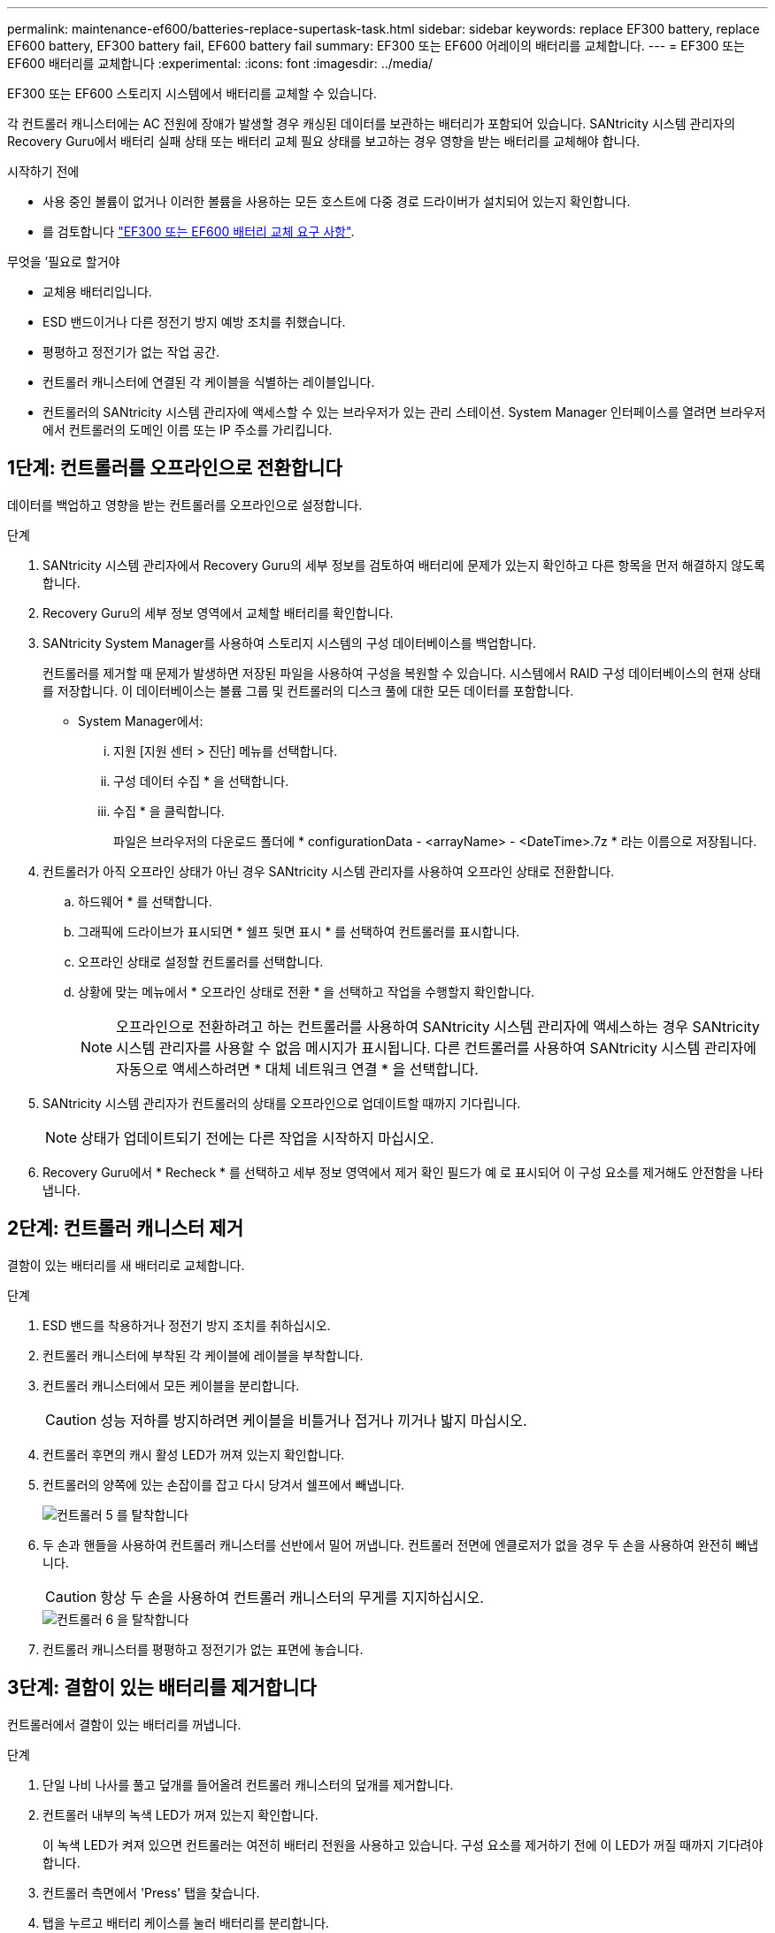 ---
permalink: maintenance-ef600/batteries-replace-supertask-task.html 
sidebar: sidebar 
keywords: replace EF300 battery, replace EF600 battery, EF300 battery fail, EF600 battery fail 
summary: EF300 또는 EF600 어레이의 배터리를 교체합니다. 
---
= EF300 또는 EF600 배터리를 교체합니다
:experimental: 
:icons: font
:imagesdir: ../media/


[role="lead"]
EF300 또는 EF600 스토리지 시스템에서 배터리를 교체할 수 있습니다.

각 컨트롤러 캐니스터에는 AC 전원에 장애가 발생할 경우 캐싱된 데이터를 보관하는 배터리가 포함되어 있습니다. SANtricity 시스템 관리자의 Recovery Guru에서 배터리 실패 상태 또는 배터리 교체 필요 상태를 보고하는 경우 영향을 받는 배터리를 교체해야 합니다.

.시작하기 전에
* 사용 중인 볼륨이 없거나 이러한 볼륨을 사용하는 모든 호스트에 다중 경로 드라이버가 설치되어 있는지 확인합니다.
* 를 검토합니다 link:batteries-overview-requirements-concept.html["EF300 또는 EF600 배터리 교체 요구 사항"].


.무엇을 &#8217;필요로 할거야
* 교체용 배터리입니다.
* ESD 밴드이거나 다른 정전기 방지 예방 조치를 취했습니다.
* 평평하고 정전기가 없는 작업 공간.
* 컨트롤러 캐니스터에 연결된 각 케이블을 식별하는 레이블입니다.
* 컨트롤러의 SANtricity 시스템 관리자에 액세스할 수 있는 브라우저가 있는 관리 스테이션. System Manager 인터페이스를 열려면 브라우저에서 컨트롤러의 도메인 이름 또는 IP 주소를 가리킵니다.




== 1단계: 컨트롤러를 오프라인으로 전환합니다

데이터를 백업하고 영향을 받는 컨트롤러를 오프라인으로 설정합니다.

.단계
. SANtricity 시스템 관리자에서 Recovery Guru의 세부 정보를 검토하여 배터리에 문제가 있는지 확인하고 다른 항목을 먼저 해결하지 않도록 합니다.
. Recovery Guru의 세부 정보 영역에서 교체할 배터리를 확인합니다.
. SANtricity System Manager를 사용하여 스토리지 시스템의 구성 데이터베이스를 백업합니다.
+
컨트롤러를 제거할 때 문제가 발생하면 저장된 파일을 사용하여 구성을 복원할 수 있습니다. 시스템에서 RAID 구성 데이터베이스의 현재 상태를 저장합니다. 이 데이터베이스는 볼륨 그룹 및 컨트롤러의 디스크 풀에 대한 모든 데이터를 포함합니다.

+
** System Manager에서:
+
... 지원 [지원 센터 > 진단] 메뉴를 선택합니다.
... 구성 데이터 수집 * 을 선택합니다.
... 수집 * 을 클릭합니다.
+
파일은 브라우저의 다운로드 폴더에 * configurationData - <arrayName> - <DateTime>.7z * 라는 이름으로 저장됩니다.





. 컨트롤러가 아직 오프라인 상태가 아닌 경우 SANtricity 시스템 관리자를 사용하여 오프라인 상태로 전환합니다.
+
.. 하드웨어 * 를 선택합니다.
.. 그래픽에 드라이브가 표시되면 * 쉘프 뒷면 표시 * 를 선택하여 컨트롤러를 표시합니다.
.. 오프라인 상태로 설정할 컨트롤러를 선택합니다.
.. 상황에 맞는 메뉴에서 * 오프라인 상태로 전환 * 을 선택하고 작업을 수행할지 확인합니다.
+

NOTE: 오프라인으로 전환하려고 하는 컨트롤러를 사용하여 SANtricity 시스템 관리자에 액세스하는 경우 SANtricity 시스템 관리자를 사용할 수 없음 메시지가 표시됩니다. 다른 컨트롤러를 사용하여 SANtricity 시스템 관리자에 자동으로 액세스하려면 * 대체 네트워크 연결 * 을 선택합니다.



. SANtricity 시스템 관리자가 컨트롤러의 상태를 오프라인으로 업데이트할 때까지 기다립니다.
+

NOTE: 상태가 업데이트되기 전에는 다른 작업을 시작하지 마십시오.

. Recovery Guru에서 * Recheck * 를 선택하고 세부 정보 영역에서 제거 확인 필드가 예 로 표시되어 이 구성 요소를 제거해도 안전함을 나타냅니다.




== 2단계: 컨트롤러 캐니스터 제거

결함이 있는 배터리를 새 배터리로 교체합니다.

.단계
. ESD 밴드를 착용하거나 정전기 방지 조치를 취하십시오.
. 컨트롤러 캐니스터에 부착된 각 케이블에 레이블을 부착합니다.
. 컨트롤러 캐니스터에서 모든 케이블을 분리합니다.
+

CAUTION: 성능 저하를 방지하려면 케이블을 비틀거나 접거나 끼거나 밟지 마십시오.

. 컨트롤러 후면의 캐시 활성 LED가 꺼져 있는지 확인합니다.
. 컨트롤러의 양쪽에 있는 손잡이를 잡고 다시 당겨서 쉘프에서 빼냅니다.
+
image::../media/remove_controller_5.png[컨트롤러 5 를 탈착합니다]

. 두 손과 핸들을 사용하여 컨트롤러 캐니스터를 선반에서 밀어 꺼냅니다. 컨트롤러 전면에 엔클로저가 없을 경우 두 손을 사용하여 완전히 빼냅니다.
+

CAUTION: 항상 두 손을 사용하여 컨트롤러 캐니스터의 무게를 지지하십시오.

+
image::../media/remove_controller_6.png[컨트롤러 6 을 탈착합니다]

. 컨트롤러 캐니스터를 평평하고 정전기가 없는 표면에 놓습니다.




== 3단계: 결함이 있는 배터리를 제거합니다

컨트롤러에서 결함이 있는 배터리를 꺼냅니다.

.단계
. 단일 나비 나사를 풀고 덮개를 들어올려 컨트롤러 캐니스터의 덮개를 제거합니다.
. 컨트롤러 내부의 녹색 LED가 꺼져 있는지 확인합니다.
+
이 녹색 LED가 켜져 있으면 컨트롤러는 여전히 배터리 전원을 사용하고 있습니다. 구성 요소를 제거하기 전에 이 LED가 꺼질 때까지 기다려야 합니다.

. 컨트롤러 측면에서 'Press' 탭을 찾습니다.
. 탭을 누르고 배터리 케이스를 눌러 배터리를 분리합니다.
+
image::../media/batt_3.png[배터리 3]

. 배터리 와이어링 커넥터 하우징을 조심스럽게 쥐어줍니다. 보드를 위로 당겨 배터리를 분리합니다.
+
image::../media/batt_2.png[배터리 2]

. 배터리를 컨트롤러에서 들어 올려 정전기가 없는 평평한 곳에 놓습니다.
+
image::../media/batt_4.png[배터리 4]

. 결함이 있는 배터리를 재활용하거나 폐기하려면 해당 지역의 적절한 절차를 따르십시오.
+

CAUTION: IATA(International Air Transport Association) 규정을 준수하기 위해 리튬 배터리는 컨트롤러 선반 안에 설치하지 않는 한 항공편으로 배송하지 마십시오.





== 4단계: 새 배터리를 장착하십시오

컨트롤러 캐니스터에서 결함이 있는 배터리를 분리한 후 이 단계에 따라 새 배터리를 설치합니다.

.단계
. 새 배터리의 포장을 풀고 정전기가 없는 평평한 표면에 놓습니다.
+

NOTE: IATA 안전 규정을 준수하기 위해 교체 배터리는 30% 이하의 충전 상태(SoC)로 배송됩니다. 전원을 다시 켜면 교체 배터리가 완전히 충전되고 최초 학습 사이클이 완료될 때까지 쓰기 캐싱이 재개되지 않습니다.

. 컨트롤러 측면에 있는 금속 래치와 배터리 케이스를 맞추고 배터리를 컨트롤러에 삽입합니다.
+
image::../media/batt_5.png[배터리 5]

+
배터리가 딸깍 소리를 내며 제자리에 고정됩니다.

. 배터리 커넥터를 보드에 다시 연결합니다.




== 5단계: 컨트롤러 캐니스터 재설치

컨트롤러를 컨트롤러 쉘프에 다시 설치합니다.

.단계
. 컨트롤러 캐니스터의 덮개를 내리고 나비나사를 고정합니다.
. 컨트롤러 손잡이를 잡은 상태에서 컨트롤러 캐니스터를 천천히 컨트롤러 쉘프에 밀어 넣습니다.
+

NOTE: 컨트롤러가 올바르게 설치되면 딸깍하는 소리가 납니다.

+
image::../media/remove_controller_7.png[컨트롤러 7 을 탈착합니다]





== 6단계: 배터리 교체 완료

컨트롤러를 온라인 상태로 전환하고 지원 데이터를 수집하며 운영을 재개하십시오.

.단계
. 컨트롤러를 온라인으로 설정합니다.
+
.. System Manager에서 Hardware 페이지로 이동합니다.
.. 컨트롤러 후면 표시 * 를 선택합니다.
.. 교체한 배터리가 있는 컨트롤러를 선택합니다.
.. 드롭다운 목록에서 * 온라인 상태로 * 를 선택합니다.


. 컨트롤러가 부팅되면 컨트롤러 LED를 확인합니다.
+
다른 컨트롤러와의 통신이 재설정된 경우:

+
** 황색 주의 LED가 계속 켜져 있습니다.
** 호스트 인터페이스에 따라 호스트 링크 LED가 켜지거나 깜박이거나 꺼질 수 있습니다.


. 컨트롤러가 다시 온라인 상태가 최적인지 확인하고 컨트롤러 쉘프의 주의 LED를 확인합니다.
+
상태가 최적이 아니거나 주의 LED 중 하나라도 켜져 있으면 모든 케이블이 올바르게 장착되어 있고 컨트롤러 캐니스터가 올바르게 설치되어 있는지 확인합니다. 필요한 경우 컨트롤러 캐니스터를 제거하고 다시 설치합니다.

+

NOTE: 문제를 해결할 수 없는 경우 기술 지원 부서에 문의하십시오.

. 최신 버전의 SANtricity OS가 설치되어 있는지 확인하려면 메뉴 [업그레이드 센터]를 클릭하십시오.
+
필요한 경우 최신 버전을 설치합니다.

. 모든 볼륨이 기본 소유자에게 반환되었는지 확인합니다.
+
.. Storage [Volumes](저장소 [볼륨]) 메뉴를 선택합니다. 모든 볼륨 * 페이지에서 볼륨이 기본 소유자에게 배포되었는지 확인합니다. 메뉴 선택: More [Change Ownership](자세히[소유권 변경])를 선택하면 볼륨 소유자가 표시됩니다.
.. 기본 소유자가 볼륨을 모두 소유한 경우 6단계를 계속 진행하십시오.
.. 반환된 볼륨이 없는 경우 볼륨을 수동으로 반환해야 합니다. More [Redistribute volumes](추가 [볼륨 재배포]) 메뉴로 이동합니다.
.. 자동 배포 또는 수동 배포 후 일부 볼륨만 기본 소유자에게 반환되는 경우 Recovery Guru에서 호스트 연결 문제를 확인해야 합니다.
.. Recovery Guru가 없거나 복구 전문가 단계를 수행한 후에도 볼륨은 여전히 선호하는 소유자에게 반환되지 않는 경우 지원 부서에 문의하십시오.


. SANtricity 시스템 관리자를 사용하여 스토리지 어레이에 대한 지원 데이터를 수집합니다.
+
.. 지원 [지원 센터 > 진단] 메뉴를 선택합니다.
.. 지원 데이터 수집 * 을 선택합니다.
.. 수집 * 을 클릭합니다.
+
파일은 브라우저의 다운로드 폴더에 * support-data.7z * 라는 이름으로 저장됩니다.





배터리 교체가 완료되었습니다. 일반 작업을 다시 시작할 수 있습니다.
